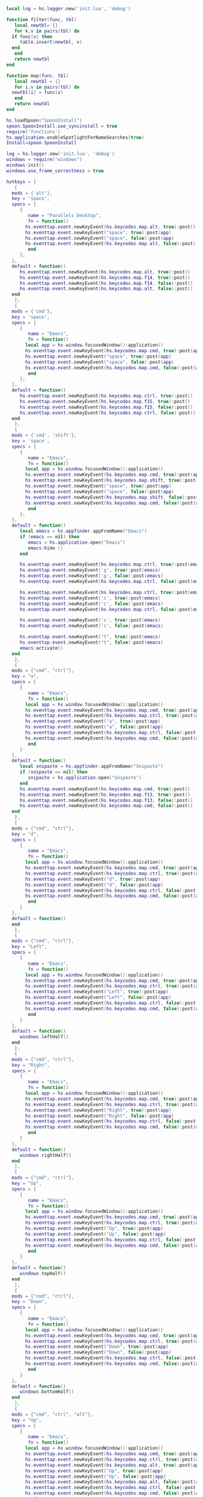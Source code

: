 #+BEGIN_SRC lua :eval never :exports code :tangle (expand-file-name ".hammerspoon/functions.lua" m/home.d) :mkdirp yes
  local log = hs.logger.new('init.lua', 'debug')

  function filter(func, tbl)
     local newtbl= {}
     for k,v in pairs(tbl) do
	if func(v) then
	   table.insert(newtbl, v)
	end
     end
     return newtbl
  end

  function map(func, tbl)
     local newtbl = {}
     for i,v in pairs(tbl) do
	newtbl[i] = func(v)
     end
     return newtbl
  end
#+END_SRC


#+BEGIN_SRC lua :eval never :exports code :tangle (expand-file-name ".hammerspoon/init.lua" m/home.d) :mkdirp yes
  hs.loadSpoon("SpoonInstall")
  spoon.SpoonInstall.use_syncinstall = true
  require('functions')
  hs.application.enableSpotlightForNameSearches(true)
  Install=spoon.SpoonInstall

  log = hs.logger.new('init.lua', 'debug')
  windows = require("windows")
  windows:init()
  windows.use_frame_correctness = true

  hotkeys = {
     {
	mods = {'alt'},
	key = 'space',
	specs = {
	   {
	      name = "Parallels Desktop",
	      fn = function()	       
		 hs.eventtap.event.newKeyEvent(hs.keycodes.map.alt, true):post()
		 hs.eventtap.event.newKeyEvent("space", true):post(app)
		 hs.eventtap.event.newKeyEvent("space", false):post(app)
		 hs.eventtap.event.newKeyEvent(hs.keycodes.map.alt, false):post()
	      end
	   },
	},
	default = function()
	   hs.eventtap.event.newKeyEvent(hs.keycodes.map.alt, true):post()
	   hs.eventtap.event.newKeyEvent(hs.keycodes.map.f14, true):post()
	   hs.eventtap.event.newKeyEvent(hs.keycodes.map.f14, false):post()
	   hs.eventtap.event.newKeyEvent(hs.keycodes.map.alt, false):post()
	end
     },
     {
	mods = {'cmd'},
	key = 'space',
	specs = {
	   {
	      name = "Emacs",
	      fn = function()
		 local app = hs.window.focusedWindow():application()
		 hs.eventtap.event.newKeyEvent(hs.keycodes.map.cmd, true):post(app)
		 hs.eventtap.event.newKeyEvent("space", true):post(app)
		 hs.eventtap.event.newKeyEvent("space", false):post(app)
		 hs.eventtap.event.newKeyEvent(hs.keycodes.map.cmd, false):post(app)
	      end
	   },
	},
	default = function()
	   hs.eventtap.event.newKeyEvent(hs.keycodes.map.ctrl, true):post()
	   hs.eventtap.event.newKeyEvent(hs.keycodes.map.f15, true):post()
	   hs.eventtap.event.newKeyEvent(hs.keycodes.map.f15, false):post()
	   hs.eventtap.event.newKeyEvent(hs.keycodes.map.ctrl, false):post()
	end
     },
     {
	mods = {'cmd', 'shift'},
	key = 'space',
	specs = {
	   {
	      name = "Emacs",
	      fn = function()
		 local app = hs.window.focusedWindow():application()
		 hs.eventtap.event.newKeyEvent(hs.keycodes.map.cmd, true):post(app)
		 hs.eventtap.event.newKeyEvent(hs.keycodes.map.shift, true):post(app)
		 hs.eventtap.event.newKeyEvent("space", true):post(app)
		 hs.eventtap.event.newKeyEvent("space", false):post(app)
		 hs.eventtap.event.newKeyEvent(hs.keycodes.map.shift, false):post(app)
		 hs.eventtap.event.newKeyEvent(hs.keycodes.map.cmd, false):post(app)
	      end
	   },
	},
	default = function()
	   local emacs = hs.appfinder.appFromName("Emacs")
	   if (emacs == nil) then
	      emacs = hs.application.open("Emacs")
	      emacs:hide ()
	   end

	   hs.eventtap.event.newKeyEvent(hs.keycodes.map.ctrl, true):post(emacs)
	   hs.eventtap.event.newKeyEvent('g', true):post(emacs)
	   hs.eventtap.event.newKeyEvent('g', false):post(emacs)
	   hs.eventtap.event.newKeyEvent(hs.keycodes.map.ctrl, false):post(emacs)

	   hs.eventtap.event.newKeyEvent(hs.keycodes.map.ctrl, true):post(emacs)
	   hs.eventtap.event.newKeyEvent('c', true):post(emacs)
	   hs.eventtap.event.newKeyEvent('c', false):post(emacs)
	   hs.eventtap.event.newKeyEvent(hs.keycodes.map.ctrl, false):post(emacs)

	   hs.eventtap.event.newKeyEvent('c', true):post(emacs)
	   hs.eventtap.event.newKeyEvent('c', false):post(emacs)

	   hs.eventtap.event.newKeyEvent("t", true):post(emacs)
	   hs.eventtap.event.newKeyEvent("t", false):post(emacs)
	   emacs:activate()
	end
     },
     {
	mods = {"cmd", "ctrl"},
	key = "a",
	specs = {
	   {
	      name = "Emacs",
	      fn = function()
		 local app = hs.window.focusedWindow():application()
		 hs.eventtap.event.newKeyEvent(hs.keycodes.map.cmd, true):post(app)
		 hs.eventtap.event.newKeyEvent(hs.keycodes.map.ctrl, true):post(app)
		 hs.eventtap.event.newKeyEvent("a", true):post(app)
		 hs.eventtap.event.newKeyEvent("a", false):post(app)
		 hs.eventtap.event.newKeyEvent(hs.keycodes.map.ctrl, false):post(app)
		 hs.eventtap.event.newKeyEvent(hs.keycodes.map.cmd, false):post(app)
	      end
	   }
	},
	default = function()
	   local snipaste = hs.appfinder.appFromName("Snipaste")
	   if (snipaste == nil) then
	      snipaste = hs.application.open("Snipaste")
	   end
	   hs.eventtap.event.newKeyEvent(hs.keycodes.map.cmd, true):post()
	   hs.eventtap.event.newKeyEvent(hs.keycodes.map.f13, true):post()
	   hs.eventtap.event.newKeyEvent(hs.keycodes.map.f13, false):post()
	   hs.eventtap.event.newKeyEvent(hs.keycodes.map.cmd, false):post()
	end
     },
     {
	mods = {"cmd", "ctrl"},
	key = "d",
	specs = {
	   {
	      name = "Emacs",
	      fn = function()
		 local app = hs.window.focusedWindow():application()
		 hs.eventtap.event.newKeyEvent(hs.keycodes.map.cmd, true):post(app)
		 hs.eventtap.event.newKeyEvent(hs.keycodes.map.ctrl, true):post(app)
		 hs.eventtap.event.newKeyEvent("d", true):post(app)
		 hs.eventtap.event.newKeyEvent("d", false):post(app)
		 hs.eventtap.event.newKeyEvent(hs.keycodes.map.ctrl, false):post(app)
		 hs.eventtap.event.newKeyEvent(hs.keycodes.map.cmd, false):post(app)
	      end
	   }
	},
	default = function()
	end
     },
     {
	mods = {"cmd", "ctrl"},
	key = "Left",
	specs = {
	   {
	      name = "Emacs",
	      fn = function()
		 local app = hs.window.focusedWindow():application()
		 hs.eventtap.event.newKeyEvent(hs.keycodes.map.cmd, true):post(app)
		 hs.eventtap.event.newKeyEvent(hs.keycodes.map.ctrl, true):post(app)
		 hs.eventtap.event.newKeyEvent("Left", true):post(app)
		 hs.eventtap.event.newKeyEvent("Left", false):post(app)
		 hs.eventtap.event.newKeyEvent(hs.keycodes.map.ctrl, false):post(app)
		 hs.eventtap.event.newKeyEvent(hs.keycodes.map.cmd, false):post(app)
	      end
	   }
	},
	default = function()
	   windows.leftHalf()
	end
     },
     {
	mods = {"cmd", "ctrl"},
	key = "Right",
	specs = {
	   {
	      name = "Emacs",
	      fn = function()
		 local app = hs.window.focusedWindow():application()
		 hs.eventtap.event.newKeyEvent(hs.keycodes.map.cmd, true):post(app)
		 hs.eventtap.event.newKeyEvent(hs.keycodes.map.ctrl, true):post(app)
		 hs.eventtap.event.newKeyEvent("Right", true):post(app)
		 hs.eventtap.event.newKeyEvent("Right", false):post(app)
		 hs.eventtap.event.newKeyEvent(hs.keycodes.map.ctrl, false):post(app)
		 hs.eventtap.event.newKeyEvent(hs.keycodes.map.cmd, false):post(app)
	      end
	   }
	},
	default = function()
	   windows.rightHalf()
	end
     },
     {
	mods = {"cmd", "ctrl"},
	key = "Up",
	specs = {
	   {
	      name = "Emacs",
	      fn = function()
		 local app = hs.window.focusedWindow():application()
		 hs.eventtap.event.newKeyEvent(hs.keycodes.map.cmd, true):post(app)
		 hs.eventtap.event.newKeyEvent(hs.keycodes.map.ctrl, true):post(app)
		 hs.eventtap.event.newKeyEvent("Up", true):post(app)
		 hs.eventtap.event.newKeyEvent("Up", false):post(app)
		 hs.eventtap.event.newKeyEvent(hs.keycodes.map.ctrl, false):post(app)
		 hs.eventtap.event.newKeyEvent(hs.keycodes.map.cmd, false):post(app)
	      end
	   }
	},
	default = function()
	   windows.topHalf()
	end
     },
     {
	mods = {"cmd", "ctrl"},
	key = "Down",
	specs = {
	   {
	      name = "Emacs",
	      fn = function()
		 local app = hs.window.focusedWindow():application()
		 hs.eventtap.event.newKeyEvent(hs.keycodes.map.cmd, true):post(app)
		 hs.eventtap.event.newKeyEvent(hs.keycodes.map.ctrl, true):post(app)
		 hs.eventtap.event.newKeyEvent("Down", true):post(app)
		 hs.eventtap.event.newKeyEvent("Down", false):post(app)
		 hs.eventtap.event.newKeyEvent(hs.keycodes.map.ctrl, false):post(app)
		 hs.eventtap.event.newKeyEvent(hs.keycodes.map.cmd, false):post(app)
	      end
	   }
	},
	default = function()
	   windows.bottomHalf()
	end
     },
     {
	mods = {"cmd", "ctrl", "alt"},
	key = "Up",
	specs = {
	   {
	      name = "Emacs",
	      fn = function()
		 local app = hs.window.focusedWindow():application()
		 hs.eventtap.event.newKeyEvent(hs.keycodes.map.cmd, true):post(app)
		 hs.eventtap.event.newKeyEvent(hs.keycodes.map.ctrl, true):post(app)
		 hs.eventtap.event.newKeyEvent(hs.keycodes.map.alt, true):post(app)
		 hs.eventtap.event.newKeyEvent("Up", true):post(app)
		 hs.eventtap.event.newKeyEvent("Up", false):post(app)
		 hs.eventtap.event.newKeyEvent(hs.keycodes.map.alt, false):post(app)
		 hs.eventtap.event.newKeyEvent(hs.keycodes.map.ctrl, false):post(app)
		 hs.eventtap.event.newKeyEvent(hs.keycodes.map.cmd, false):post(app)
	      end
	   }
	},
	default = function()
	   windows.maximize()
	end
     },
     {
	mods = {"cmd", "ctrl", "alt"},
	key = "f",
	specs = {
	   {
	      name = "Emacs",
	      fn = function()
		 local app = hs.window.focusedWindow():application()
		 hs.eventtap.event.newKeyEvent(hs.keycodes.map.cmd, true):post(app)
		 hs.eventtap.event.newKeyEvent(hs.keycodes.map.ctrl, true):post(app)
		 hs.eventtap.event.newKeyEvent(hs.keycodes.map.alt, true):post(app)
		 hs.eventtap.event.newKeyEvent("f", true):post(app)
		 hs.eventtap.event.newKeyEvent("f", false):post(app)
		 hs.eventtap.event.newKeyEvent(hs.keycodes.map.alt, false):post(app)
		 hs.eventtap.event.newKeyEvent(hs.keycodes.map.ctrl, false):post(app)
		 hs.eventtap.event.newKeyEvent(hs.keycodes.map.cmd, false):post(app)
	      end
	   }
	},
	default = function()
	   windows.toggleMaximized()
	end
     },
     {
	mods = {"cmd", "alt"},
	key = "c",
	specs = {
	   {
	      name = "Emacs",
	      fn = function()
		 local app = hs.window.focusedWindow():application()
		 hs.eventtap.event.newKeyEvent(hs.keycodes.map.cmd, true):post(app)
		 hs.eventtap.event.newKeyEvent(hs.keycodes.map.alt, true):post(app)
		 hs.eventtap.event.newKeyEvent("c", true):post(app)
		 hs.eventtap.event.newKeyEvent("c", false):post(app)
		 hs.eventtap.event.newKeyEvent(hs.keycodes.map.alt, false):post(app)
		 hs.eventtap.event.newKeyEvent(hs.keycodes.map.cmd, false):post(app)
	      end
	   }
	},
	default = function()
	   windows.center()
	end
     },
     {
	mods = {"cmd"},
	key = "\\",
	specs = {
	   {
	      name = "Emacs",
	      fn = function()
		 local app = hs.window.focusedWindow():application()
		 hs.eventtap.event.newKeyEvent(hs.keycodes.map.cmd, true):post(app)
		 hs.eventtap.event.newKeyEvent("\\", true):post(app)
		 hs.eventtap.event.newKeyEvent("\\", false):post(app)
		 hs.eventtap.event.newKeyEvent(hs.keycodes.map.cmd, false):post(app)
	      end
	   },
	},
	default = function()
	   hs.eventtap.event.newKeyEvent(hs.keycodes.map.cmd, true):post()
	   hs.eventtap.event.newKeyEvent(hs.keycodes.map.f15, true):post()
	   hs.eventtap.event.newKeyEvent(hs.keycodes.map.f15, false):post()
	   hs.eventtap.event.newKeyEvent(hs.keycodes.map.cmd, false):post()
	end
     }
  }

  function hks(name, etype, app)
     if (etype == hs.application.watcher.activated) then
	for k, v in pairs(hotkeys) do
	   hs.hotkey.deleteAll(v.mods, v.key)
	end
	for k, v in pairs (hotkeys) do
	   local hk = filter(
	      function(item)
		 return string.match(name:lower(), item.name:lower())
	      end,
	      v.specs)

	   if next(hk) == nil then
	      hs.hotkey.new(v.mods, v.key, nil,  v.default):enable()
	   else
	      hs.hotkey.new(v.mods, v.key, nil,  hk[1].fn):enable()
	   end
	end
     end
  end

  hkWatcher = hs.application.watcher.new(hks)
  hkWatcher:start()

  -- auto change the im for the application callback
  apps = {
     {
	name = 'Emacs',
	im = 'EN'
     },
     {
	name = 'Google Chrome',
	im = 'EN'
     },
     {
	name = 'Wechat',
	im = 'CN'
     },
     {
	name = 'OmniFocus',
	im = 'CN'
     },
     {
	name = 'Numbers',
	im = 'CN'
     },
     {
	name = 'Pages',
	im = 'CN'
     },
     {
	name = 'Keynote',
	im = 'CN'
     },
     {
	name = 'Xmind',
	im = 'CN'
     },
     {
	name = 'MacDown',
	im = 'CN'
     },
     {
	name = 'Microsoft Word',
	im = 'CN'
     }
  }

  function ims(name, etype, app)
     if (etype == hs.application.watcher.activated) then
	config = filter(
	   function(item)
	      return string.match(name:lower(), item.name:lower())
	   end,
	   apps)

	if next(config) == nil then
	   local current = hs.keycodes.currentMethod()
	   if (current ~= nil) then
	      hs.keycodes.setLayout ("U.S.")
	   end
	else
	   local current = hs.keycodes.currentMethod()
	   if (current == nil and string.match (config [1].im, "CN")) then
	      hs.keycodes.setMethod("Squirrel")
	   elseif (current ~= nil and string.match (config [1].im, "EN")) then
	      hs.keycodes.setLayout ("U.S.")
	   end
	end
     end
  end

  -- auto change the im for the application
  imWatcher = hs.application.watcher.new(ims)
  imWatcher:start()

  pomodoro = require("pomodoro").new()

  svr =
     (
	function ()
	   local svr = hs.httpserver.new(false, false);
	   svr:setInterface("127.0.0.1")
	   svr:setPort(13140)
	   svr:setCallback(
	      function (method, url, headers, body)
		 local payload = hs.json.decode(body)
		 log.i (payload.type, payload.title)
		 if (payload.type == "FOCUSED") then
		    pomodoro:focused(payload)
		 elseif (payload.type == "UNFOCUSED") then
		    payload.title = "休息"
		    pomodoro:unfocused(payload)
		 elseif (payload.type == "UNFOCUS") then
		    payload.title = "任务终止"
		    pomodoro:unfocus(payload)
		 else
		    pomodoro:focus()
		 end

		 return "", 200, {}
	      end
	   )
	   svr:start()
	   return svr
	end
     )()

  hs.notify.new({title='Hammerspoon', informativeText='Ready to rock 🤘'}):send()


  function moveWindowToDisplay(d)
    return function()
      local displays = hs.screen.allScreens()
      local win = hs.window.focusedWindow()
      win:moveToScreen(displays[d], false, true)
    end
  end

  hs.hotkey.bind({"ctrl", "alt", "cmd"}, "1", moveWindowToDisplay(1))
  hs.hotkey.bind({"ctrl", "alt", "cmd"}, "2", moveWindowToDisplay(2))
  hs.hotkey.bind({"ctrl", "alt", "cmd"}, "3", moveWindowToDisplay(3))
#+END_SRC


#+BEGIN_SRC lua :eval never :exports code :tangle (expand-file-name ".hammerspoon/pomodoro.lua" m/home.d) :mkdirp yes
  local pomodoro = {}

  function pomodoro.new()
     local o = {}

     setmetatable(o, pomodoro)
     local mt = {
	focused = pomodoro.focused,
	unfocused = pomodoro.unfocused,
	focus = pomodoro.focus,
	unfocus = pomodoro.unfocus,
	timer = nil,
	canvas =
	   (
	      function ()
		 local w,h = 500, 100;
		 local frame = hs.screen.mainScreen():fullFrame()
		 canvas = hs.drawing.text(hs.geometry.rect(frame.w - w, frame.h - h, w , h), "")
		 canvas:setBehavior(hs.drawing.windowBehaviors["canJoinAllSpaces"])
		 return canvas
	      end
	   )()
     }
     pomodoro.__index = mt
     return o
  end

  function pomodoro:show(text)
     self.canvas:show()
     local content = hs.styledtext.new(
	text,
	{
	   font = {
	      name = "Heiti SC",
	      size = 30
	   },
	   color = hs.drawing.color.asRGB({hex= "#f8d25c", alpha= 1}),
	   --         backgroundColor = hs.drawing.color.asRGB({hex= "#ffffff", alpha= 1}),
	   paragraphStyle = {
	      alignment = "right",
	   }
	}
     )
     local frame = hs.screen.mainScreen():fullFrame()
     local ts = hs.drawing.getTextDrawingSize(content)
     local padding = {
	right = 16,
	bottom = 16
     }
     self.canvas:setTopLeft(hs.geometry.point(frame.w - ts.w - padding.right, frame.h - ts.h - padding.bottom))
     self.canvas:setSize(hs.geometry.size (ts.w + padding.right, ts.h + padding.bottom))
     self.canvas:setStyledText(content)
  end

  function dnd()
     hs.eventtap.event.newKeyEvent(hs.keycodes.map.alt, true):post()
     hs.eventtap.event.newKeyEvent(hs.keycodes.map.f15, true):post()

     hs.eventtap.event.newKeyEvent(hs.keycodes.map.f15, false):post()
     hs.eventtap.event.newKeyEvent(hs.keycodes.map.alt, false):post()
  end

  function pomodoro:focused(config)
     hs.notify.new(
	function()
	end,
	{
	   title = "Pomodoro",
	   informativeText = "任务已经开始，加油吧！！！",
	   subTitle = "",
	   autoWithdraw = true,
	   withdrawAfter = 3,
	}
     ):send()

     dnd()

     if(self.timer ~= nil) then
	self.timer:stop()
     end
     local tick = tonumber(config.duration) * 60
     self.timer = hs.timer.doUntil(
	function()
	   return tick <= 0
	end,
	function()
	   tick = tick - 1
	   pomodoro.show(self, config.title .. "[" .. math.floor(tick/60) .. ":" .. string.format("%02d", tick % 60) .. "]")
	end,
	1
     ):fire():start()
  end

  function pomodoro:focus()
     hs.notify.new(
	function()
	   local emacs = hs.appfinder.appFromName("Emacs")
	   local agenda = function(app)

	      hs.eventtap.event.newKeyEvent(hs.keycodes.map.ctrl, true):post(app)
	      hs.eventtap.event.newKeyEvent("g", true):post(app)
	      hs.eventtap.event.newKeyEvent("g", false):post(app)
	      hs.eventtap.event.newKeyEvent(hs.keycodes.map.ctrl, false):post(app)

	      hs.eventtap.event.newKeyEvent(hs.keycodes.map.ctrl, true):post(app)
	      hs.eventtap.event.newKeyEvent("g", true):post(app)
	      hs.eventtap.event.newKeyEvent("g", false):post(app)
	      hs.eventtap.event.newKeyEvent(hs.keycodes.map.ctrl, false):post(app)

	      hs.eventtap.event.newKeyEvent(hs.keycodes.map.ctrl, true):post(app)
	      hs.eventtap.event.newKeyEvent("c", true):post(app)
	      hs.eventtap.event.newKeyEvent("c", false):post(app)
	      hs.eventtap.event.newKeyEvent(hs.keycodes.map.ctrl, false):post(app)

	      hs.eventtap.event.newKeyEvent("a", true):post(app)
	      hs.eventtap.event.newKeyEvent("a", false):post(app)

	      hs.eventtap.event.newKeyEvent("a", true):post(app)
	      hs.eventtap.event.newKeyEvent("a", false):post(app)

	      hs.eventtap.event.newKeyEvent("r", true):post(app)
	      hs.eventtap.event.newKeyEvent("r", false):post(app)
	   end
	   if (emacs == nil) then
	      emacs = hs.application.open("Emacs")
	   end

	   emacs:activate()
	   hs.timer.doAfter(
	      1,
	      function()
		 agenda(emacs)
	      end
	   )

	end,
	{
	   title = "Pomodoro",
	   informativeText = "准备好了吗？",
	   autoWithdraw = true,
	   withdrawAfter = 36000,
	   alwaysPresent = true,
	   hasActionButton = true,
	   actionButtonTitle = "好了"
	}
     ):send()
  end


  function pomodoro:unfocus(config)
     if(self.timer ~= nil) then
	self.timer:stop()
     end
     local tick = tonumber(config.duration) * 60
     self.timer = hs.timer.doUntil(
	function()
	   return tick <= 0
	end,
	function()
	   tick = tick - 1
	   pomodoro.show(self, config.title .. "[" .. math.floor(tick/60) .. ":" .. string.format("%02d", tick % 60) .. "]")
	end,
	1
     ):fire():start()
     dnd()
  end

  function pomodoro:unfocused(config)
     if(self.timer ~= nil) then
	self.timer:stop()
     end
     local tick = tonumber(config.duration) * 60
     self.timer = hs.timer.doUntil(
	function()
	   return tick <= 0
	end,
	function()
	   tick = tick - 1
	   pomodoro.show(self, config.title .. "[" .. math.floor(tick/60) .. ":" .. string.format("%02d", tick % 60) .. "]")
	end,
	1
     ):fire():start()

     hs.notify.new(
	function()
	end,
	{
	   title = "Pomodoro",
	   informativeText = "任务已经结束，休息一会吧。",
	   subTitle = "",
	   autoWithdraw = true,
	   withdrawAfter = 3,
	}
     ):send()
     dnd()
  end

  return pomodoro
#+END_SRC

#+BEGIN_SRC lua :eval never :exports code :tangle (expand-file-name ".hammerspoon/windows.lua" m/home.d) :mkdirp yes
  --- === WindowHalfsAndThirds ===
  ---
  --- Simple window movement and resizing, focusing on half- and third-of-screen sizes
  ---
  --- Download: [https://github.com/Hammerspoon/Spoons/raw/master/Spoons/WindowHalfsAndThirds.spoon.zip](https://github.com/Hammerspoon/Spoons/raw/master/Spoons/WindowHalfsAndThirds.spoon.zip)

  local obj={}
  obj.__index = obj

  -- Metadata
  obj.name = "WindowHalfsAndThirds"
  obj.version = "0.2"
  obj.author = "Diego Zamboni <diego@zzamboni.org>"
  obj.homepage = "https://github.com/Hammerspoon/Spoons"
  obj.license = "MIT - https://opensource.org/licenses/MIT"

  --- WindowHalfsAndThirds.logger
  --- Variable
  --- Logger object used within the Spoon. Can be accessed to set the default log level for the messages coming from the Spoon.
  obj.logger = hs.logger.new('WindowHalfsAndThirds')

  --- WindowHalfsAndThirds.defaultHotkeys
  --- Variable
  --- Table containing a sample set of hotkeys that can be
  --- assigned to the different operations. These are not bound
  --- by default - if you want to use them you have to call:
  --- `spoon.WindowHalfsAndThirds:bindHotkeys(spoon.WindowHalfsAndThirds.defaultHotkeys)`
  --- after loading the spoon. Value:
  --- ```
  ---  {
  ---     left_half   = { {"ctrl",        "cmd"}, "Left" },
  ---     right_half  = { {"ctrl",        "cmd"}, "Right" },
  ---     top_half    = { {"ctrl",        "cmd"}, "Up" },
  ---     bottom_half = { {"ctrl",        "cmd"}, "Down" },
  ---     third_left  = { {"ctrl", "alt"       }, "Left" },
  ---     third_right = { {"ctrl", "alt"       }, "Right" },
  ---     third_up    = { {"ctrl", "alt"       }, "Up" },
  ---     third_down  = { {"ctrl", "alt"       }, "Down" },
  ---     top_left    = { {"ctrl",        "cmd"}, "1" },
  ---     top_right   = { {"ctrl",        "cmd"}, "2" },
  ---     bottom_left = { {"ctrl",        "cmd"}, "3" },
  ---     bottom_right= { {"ctrl",        "cmd"}, "4" },
  ---     max_toggle  = { {"ctrl", "alt", "cmd"}, "f" },
  ---     max         = { {"ctrl", "alt", "cmd"}, "Up" },
  ---     undo        = { {        "alt", "cmd"}, "z" },
  ---     center      = { {        "alt", "cmd"}, "c" },
  ---     larger      = { {        "alt", "cmd", "shift"}, "Right" },
  ---     smaller     = { {        "alt", "cmd", "shift"}, "Left" },
  ---  }
  --- ```
  obj.defaultHotkeys = {
     left_half    = { {"ctrl",        "cmd"}, "Left" },
     right_half   = { {"ctrl",        "cmd"}, "Right" },
     top_half     = { {"ctrl",        "cmd"}, "Up" },
     bottom_half  = { {"ctrl",        "cmd"}, "Down" },
     third_left   = { {"ctrl", "alt"       }, "Left" },
     third_right  = { {"ctrl", "alt"       }, "Right" },
     third_up     = { {"ctrl", "alt"       }, "Up" },
     third_down   = { {"ctrl", "alt"       }, "Down" },
     top_left     = { {"ctrl",        "cmd"}, "1" },
     top_right    = { {"ctrl",        "cmd"}, "2" },
     bottom_left  = { {"ctrl",        "cmd"}, "3" },
     bottom_right = { {"ctrl",        "cmd"}, "4" },
     max_toggle   = { {"ctrl", "alt", "cmd"}, "f" },
     max          = { {"ctrl", "alt", "cmd"}, "Up" },
     undo         = { {        "alt", "cmd"}, "z" },
     center       = { {        "alt", "cmd"}, "c" },
     larger       = { {        "alt", "cmd", "shift"}, "Right" },
     smaller      = { {        "alt", "cmd", "shift"}, "Left" },
  }

  --- WindowHalfsAndThirds.use_frame_correctness
  --- Variable
  --- If `true`, set [setFrameCorrectness](http://www.hammerspoon.org/docs/hs.window.html#setFrameCorrectness) for some resizing operations which fail when the window extends beyonds screen boundaries. This may cause some jerkiness in the resizing, so experiment and determine if you need it. Defaults to `false`
  obj.use_frame_correctness = false

  --- WindowHalfsAndThirds.clear_cache_after_seconds
  --- Variable
  --- We don't want our undo frame cache filling all available memory. Let's clear it after it hasn't been used for a while.
  obj.clear_cache_after_seconds = 60

  -- Internal terminology:
  -- `actions` are the things hotkeys are bound to and express a user desire (eg. `third_left`: move a third further left
  --   than the current `window_state`). See the keys of obj._window_moves or the keys of action_to_method_map in
  --   :bindHotkeys() for the available actions
  -- `window_states` are states a window may be currently in (eg. `left_third`: the leftmost horizontal third of the screen)
  -- sometimes `actions` and `window_states` share a name (eg. `left_half`)
  -- sometimes `actions` and `window_states` don't share a name (`third_left`: `left_third`, `middle_third_h`, `right_third`)
  --
  -- `window_state_names` are states windows can be in (so since `third_left` implies a relative move there is no `third_left`
  --   `window_state_name`, only a `third_left` `action`)
  -- `window_state_rects` are `{x,y,w,l}` `hs.geometry.unitrect` tables defining those states
  obj._window_state_name_to_rect = {
     left_half      = {0.00,0.00,0.50,1.00}, -- two decimal places required for `window_state_rect_strings` to match
     left_40        = {0.00,0.00,0.40,1.00},
     left_60        = {0.00,0.00,0.60,1.00},
     right_half     = {0.50,0.00,0.50,1.00},
     right_40       = {0.60,0.00,0.40,1.00},
     right_60       = {0.40,0.00,0.60,1.00},
     top_half       = {0.00,0.00,1.00,0.50},
     top_40         = {0.00,0.00,1.00,0.40},
     top_60         = {0.00,0.00,1.00,0.60},
     bottom_half    = {0.00,0.50,1.00,0.50},
     bottom_40      = {0.00,0.60,1.00,0.40},
     bottom_60      = {0.00,0.40,1.00,0.60},
     left_third     = {0.00,0.00,0.33,1.00},
     middle_third_h = {0.33,0.00,0.33,1.00},
     right_third    = {0.67,0.00,0.33,1.00},
     top_third      = {0.00,0.00,1.00,0.33},
     middle_third_v = {0.00,0.33,1.00,0.33},
     bottom_third   = {0.00,0.67,1.00,0.33},
     top_left       = {0.00,0.00,0.50,0.50},
     top_right      = {0.50,0.00,0.50,0.50},
     bottom_left    = {0.00,0.50,0.50,0.50},
     bottom_right   = {0.50,0.50,0.50,0.50},
     max            = {0.00,0.00,1.00,1.00},
  }

  -- `window_state_rect_strings` because Lua does table identity comparisons in table keys instead of table content
  --   comparisons; that is, table["0.00,0.00,0.50,1.00"] works where table[{0.00,0.00,0.50,1.00}] doesn't
  obj._window_state_rect_string_to_name = {}
  for state,rect in pairs(obj._window_state_name_to_rect) do
     obj._window_state_rect_string_to_name[table.concat(rect,",")] = state
  end

  -- `window_moves` are `action` to `window_state_name` pairs
  --   `action` = {[`window_state_name` default], [if current `window_state_name`] = [then new `window_state_name`], ...}
  --   so if a user takes `action` from `window_state_name` with a key, move to the paired value `window_state_name`,
  --   or the default `window_state_name` the current `window_state_name` isn't a key for that `action`
  --   (example below)
  obj._window_moves = {
     left_half = {"left_half", left_half = "left_40", left_40 = "left_60"},
     -- if `action` `left_half` is requested without a match in this table, move to `left_half`
     -- if `action` `left_half` is requested from `window_state_name` `left_half`, move to `left_40`
     -- if `action` `left_half` is requested from `window_state_name` `left_40`, move to `left_60`
     -- rationale: if a user requests a move to `left_half` and they're already there they're expressing a user need
     --   and it's our job to work out what that need is. Let's give them some other `left_half`ish options.
     right_half = {"right_half", right_half = "right_40", right_40 = "right_60"},
     top_half = {"top_half", top_half = "top_40", top_40 = "top_60"},
     bottom_half = {"bottom_half", bottom_half = "bottom_40", bottom_40 = "bottom_60"},
     third_left = {"left_third", left_third = "right_third", middle_third_h = "left_third", right_third = "middle_third_h",
				 right_half = "middle_third_h"},
     third_right = {"right_third", left_third = "middle_third_h", middle_third_h = "right_third", right_third = "left_third",
				   left_half = "middle_third_h"},
     left_third = {"left_third"}, -- `left_third` is a `window_state` specific `action`, not a relative action
				  -- it is not part of the default hotkey mapping
     middle_third_h = {"middle_third_h"},
     right_third = {"right_third"},
     third_up = {"top_third", top_third = "bottom_third", middle_third_v = "top_third", bottom_third = "middle_third_v",
			      bottom_half = "middle_third_v"},
     third_down = {"bottom_third", top_third = "middle_third_v", middle_third_v = "bottom_third", bottom_third = "top_third",
				   top_half = "middle_third_v"},
     top_third = {"top_third"},
     middle_third_v = {"middle_third_v"},
     bottom_third = {"bottom_third"},
     top_left = {"top_left"},
     top_right = {"top_right"},
     bottom_left = {"bottom_left"},
     bottom_right = {"bottom_right"},
     max = {"max"},
  }

  -- Private utility functions

  local function round(x, places)
     local places = places or 0
     local x = x * 10^places
     return (x + 0.5 - (x + 0.5) % 1) / 10^places
  end

  local function current_window_rect(win)
     local win = win or hs.window.focusedWindow()
     local ur, r = win:screen():toUnitRect(win:frame()), round
     return {r(ur.x,2), r(ur.y,2), r(ur.w,2), r(ur.h,2)} -- an hs.geometry.unitrect table
  end

  local function current_window_state_name(win)
     local win = win or hs.window.focusedWindow()
     return obj._window_state_rect_string_to_name[table.concat(current_window_rect(win),",")]
  end

  local function cacheWindow(win, move_to)
     local win = win or hs.window.focusedWindow()
     if (not win) or (not win:id()) then return end
     obj._frameCache[win:id()] = win:frame()
     obj._frameCacheClearTimer:start()
     obj._lastMoveCache[win:id()] = move_to
     return win
  end

  local function restoreWindowFromCache(win)
     local win = win or hs.window.focusedWindow()
     if (not win) or (not win:id()) or (not obj._frameCache[win:id()]) then return end
     local current_window_frame = win:frame()         -- enable undoing an undo action
     win:setFrame(obj._frameCache[win:id()])
     obj._frameCache[win:id()] = current_window_frame -- enable undoing an undo action
     return win
  end

  function obj.script_path_raw(n)
     return (debug.getinfo(n or 2, "S").source)
  end
  function obj.script_path(n)
     local str = obj.script_path_raw(n or 2):sub(2)
     return str:match("(.*/)")
  end
  function obj.generate_docs_json()
     io.open(obj.script_path().."docs.json","w"):write(hs.doc.builder.genJSON(obj.script_path())):close()
  end

  -- Internal functions to store/restore the current value of setFrameCorrectness.
  local function _setFrameCorrectness()
     obj._savedFrameCorrectness = hs.window.setFrameCorrectness
     hs.window.setFrameCorrectness = obj.use_frame_correctness
  end
  local function _restoreFrameCorrectness()
     hs.window.setFrameCorrectness = obj._savedFrameCorrectness
  end


  -- --------------------------------------------------------------------
  -- Base window resizing and moving functions
  -- --------------------------------------------------------------------


  -- Resize current window to different parts of the screen
  -- If use_frame_correctness_preference is true, then use setFrameCorrectness according to the
  -- configured value of `WindowHalfsAndThirds.use_frame_correctness`
  function obj.resizeCurrentWindow(how, use_frame_correctness_preference)
     local win = hs.window.focusedWindow()
     if not win then return end

     local move_to = obj._lastMoveCache[win:id()] and obj._window_moves[how][obj._lastMoveCache[win:id()]] or
	obj._window_moves[how][current_window_state_name(win)] or obj._window_moves[how][1]
     if not move_to then
	obj.logger.e("I don't know how to move ".. how .." from ".. (obj._lastMoveCache[win:id()] or
	   current_window_state_name(win)))
     end
     if current_window_state_name(win) == move_to then return end
     local move_to_rect = obj._window_state_name_to_rect[move_to]
     if not move_to_rect then
	obj.logger.e("I don't know how to move to ".. move_to)
	return
     end

     if use_frame_correctness_preference then _setFrameCorrectness() end
     cacheWindow(win, move_to)
     win:move(move_to_rect)
     if use_frame_correctness_preference then _restoreFrameCorrectness() end
  end

  -- --------------------------------------------------------------------
  -- Action functions for obj.resizeCurrentWindow, for the hotkeys
  -- --------------------------------------------------------------------

  --- WindowHalfsAndThirds:leftHalf(win)
  --- Method
  --- Resize to the left half of the screen.
  --- Also various other action methods. See WindowHalfsAndThirds:bindHotkeys for details
  ---   .leftHalf .rightHalf .topHalf .bottomHalf .thirdLeft .thirdRight .leftThird .middleThirdH .rightThird
  ---   .thirdUp .thirdDown .topThird .middleThirdV .bottomThird .topLeft .topRight .bottomLeft .bottomRight
  ---   .maximize
  ---
  --- Parameters:
  ---  * win - hs.window to use, defaults to hs.window.focusedWindow()
  ---
  --- Returns:
  ---  * the WindowHalfsAndThirds object
  obj.leftHalf       = hs.fnutils.partial(obj.resizeCurrentWindow, "left_half")
  obj.rightHalf      = hs.fnutils.partial(obj.resizeCurrentWindow, "right_half")
  obj.topHalf        = hs.fnutils.partial(obj.resizeCurrentWindow, "top_half")
  obj.bottomHalf     = hs.fnutils.partial(obj.resizeCurrentWindow, "bottom_half")
  obj.thirdLeft      = hs.fnutils.partial(obj.resizeCurrentWindow, "third_left")
  obj.thirdRight     = hs.fnutils.partial(obj.resizeCurrentWindow, "third_right")
  obj.leftThird      = hs.fnutils.partial(obj.resizeCurrentWindow, "left_third")
  obj.middleThirdH   = hs.fnutils.partial(obj.resizeCurrentWindow, "middle_third_h")
  obj.rightThird     = hs.fnutils.partial(obj.resizeCurrentWindow, "right_third")
  obj.thirdUp        = hs.fnutils.partial(obj.resizeCurrentWindow, "third_up")
  obj.thirdDown      = hs.fnutils.partial(obj.resizeCurrentWindow, "third_down")
  obj.topThird       = hs.fnutils.partial(obj.resizeCurrentWindow, "top_third")
  obj.middleThirdV   = hs.fnutils.partial(obj.resizeCurrentWindow, "middle_third_v")
  obj.bottomThird    = hs.fnutils.partial(obj.resizeCurrentWindow, "bottom_third")
  obj.topLeft        = hs.fnutils.partial(obj.resizeCurrentWindow, "top_left")
  obj.topRight       = hs.fnutils.partial(obj.resizeCurrentWindow, "top_right")
  obj.bottomLeft     = hs.fnutils.partial(obj.resizeCurrentWindow, "bottom_left")
  obj.bottomRight    = hs.fnutils.partial(obj.resizeCurrentWindow, "bottom_right")
  obj.maximize       = hs.fnutils.partial(obj.resizeCurrentWindow, "max", true)


  --- WindowHalfsAndThirds:toggleMaximized(win)
  --- Method
  --- Toggle win between its normal size, and being maximized
  ---
  --- Parameters:
  ---  * win - hs.window to use, defaults to hs.window.focusedWindow()
  ---
  --- Returns:
  ---  * the WindowHalfsAndThirds object
  function obj.toggleMaximized(win)
     local win = win or hs.window.focusedWindow()
     if (not win) or (not win:id()) then
	return
     end
     if current_window_state_name() == "max" then
	restoreWindowFromCache(win)
     else
	cacheWindow(win, "max")
	win:maximize()
     end
     return obj
  end

  --- WindowHalfsAndThirds:undo(win)
  --- Method
  --- Undo window size changes for win if there've been any in WindowHalfsAndThirds.clear_cache_after_seconds
  ---
  --- Parameters:
  ---  * win - hs.window to use, defaults to hs.window.focusedWindow()
  ---
  --- Returns:
  ---  * the WindowHalfsAndThirds object
  function obj.undo(win)
     restoreWindowFromCache(win)
     return obj
  end

  --- WindowHalfsAndThirds:center(win)
  --- Method
  --- Center window on screen
  ---
  --- Parameters:
  ---  * win - hs.window to use, defaults to hs.window.focusedWindow()
  ---
  --- Returns:
  ---  * the WindowHalfsAndThirds object
  function obj.center(win)
     local win = win or hs.window.focusedWindow()
     if win then
	cacheWindow(win, "center")
	win:centerOnScreen()
     end
     return obj
  end

  --- WindowHalfsAndThirds:larger(win)
  --- Method
  --- Make win larger than its current size
  ---
  --- Parameters:
  ---  * win - hs.window to use, defaults to hs.window.focusedWindow()
  ---
  --- Returns:
  ---  * the WindowHalfsAndThirds object
  function obj.larger(win)
     local win = win or hs.window.focusedWindow()
     if win then
	cacheWindow(win, nil)
	local cw = current_window_rect(win)
	local move_to_rect = {}
	move_to_rect[1] = math.max(cw[1]-0.02,0)
	move_to_rect[2] = math.max(cw[2]-0.02,0)
	move_to_rect[3] = math.min(cw[3]+0.04,1 - move_to_rect[1])
	move_to_rect[4] = math.min(cw[4]+0.04,1 - move_to_rect[2])
	win:move(move_to_rect)
     end
     return obj
  end

  --- WindowHalfsAndThirds:smaller(win)
  --- Method
  --- Make win smaller than its current size
  ---
  --- Parameters:
  ---  * win - hs.window to use, defaults to hs.window.focusedWindow()
  ---
  --- Returns:
  ---  * the WindowHalfsAndThirds object
  function obj.smaller(win)
     local win = win or hs.window.focusedWindow()
     if win then
	cacheWindow(win, nil)
	local cw = current_window_rect(win)
	local move_to_rect = {}
	move_to_rect[3] = math.max(cw[3]-0.04,0.1)
	move_to_rect[4] = cw[4] > 0.95 and 1 or math.max(cw[4]-0.04,0.1) -- some windows (MacVim) don't size to 1
	move_to_rect[1] = math.min(cw[1]+0.02,1 - move_to_rect[3])
	move_to_rect[2] = cw[2] == 0 and 0 or math.min(cw[2]+0.02,1 - move_to_rect[4])
	win:move(move_to_rect)
     end
     return obj
  end

  --- WindowHalfsAndThirds:bindHotkeys(mapping)
  --- Method
  --- Binds hotkeys for WindowHalfsAndThirds
  ---
  --- Parameters:
  ---  * mapping - A table containing hotkey objifier/key details for the following items:
  ---   * left_half, right_half, top_half, bottom_half - resize to the corresponding half of the screen
  ---   * third_left, third_right - resize to one horizontal-third of the screen and move left/right
  ---   * third_up, third_down - resize to one vertical-third of the screen and move up/down
  ---   * max - maximize the window
  ---   * max_toggle - toggle maximization
  ---   * left_third, middle_third_h, right_third - resize and move the window to the corresponding horizontal third of the screen
  ---   * top_third, middle_third_v, bottom_third - resize and move the window to the corresponding vertical third of the screen
  ---   * top_left, top_right, bottom_left, bottom_right - resize and move the window to the corresponding quarter of the screen
  ---   * undo - restore window to position before last move
  ---   * center - move window to center of screen
  ---   * larger - grow window larger than its current size
  ---   * smaller - shrink window smaller than its current size
  ---
  --- Returns:
  ---  * the WindowHalfsAndThirds object
  function obj:bindHotkeys(mapping)
     local action_to_method_map = {
	left_half = self.leftHalf,
	right_half = self.rightHalf,
	top_half = self.topHalf,
	bottom_half = self.bottomHalf,
	third_left = self.thirdLeft,
	third_right = self.thirdRight,
	third_up = self.thirdUp,
	third_down = self.thirdDown,
	max = self.maximize,
	max_toggle = self.toggleMaximized,
	left_third = self.leftThird,
	middle_third_h = self.middleThirdH,
	right_third = self.rightThird,
	top_third = self.topThird,
	middle_third_v = self.middleThirdV,
	bottom_third = self.bottomThird,
	top_left = self.topLeft,
	top_right = self.topRight,
	bottom_left = self.bottomLeft,
	bottom_right = self.bottomRight,
	undo = self.undo,
	center = self.center,
	larger = self.larger,
	smaller = self.smaller,
	-- Legacy (`action` names changed for internal consistency, old names preserved)
	left = self.leftHalf,
	right = self.rightHalf,
	top = self.topHalf,
	bottom = self.bottomHalf,
     }
     hs.spoons.bindHotkeysToSpec(action_to_method_map, mapping)
     return self
  end

  function obj:init()
     self._frameCache = {}
     obj._lastMoveCache = {}
     self._frameCacheClearTimer = hs.timer.delayed.new(obj.clear_cache_after_seconds,
	function() obj._frameCache = {}; obj._lastMoveCache = {} end)
  end


  -- Legacy (names changed for internal consistency, old names preserved)
  function obj.oneThirdLeft() obj.thirdLeft() end
  function obj.oneThirdRight() obj.thirdRight() end
  function obj.oneThirdUp() obj.thirdUp() end
  function obj.onethirdDown() obj.thirdDown() end


  return obj
#+END_SRC
